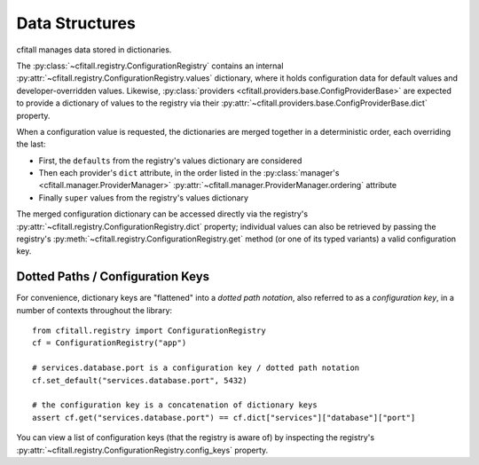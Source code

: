 Data Structures
===============

cfitall manages data stored in dictionaries.

The :py:class:`~cfitall.registry.ConfigurationRegistry` contains an internal
:py:attr:`~cfitall.registry.ConfigurationRegistry.values`
dictionary, where it holds configuration data for default values and
developer-overridden values. Likewise,
:py:class:`providers <cfitall.providers.base.ConfigProviderBase>` are
expected to provide a dictionary of values to the registry via their
:py:attr:`~cfitall.providers.base.ConfigProviderBase.dict` property.

When a configuration value is requested, the dictionaries are merged together
in a deterministic order, each overriding the last:

- First, the ``defaults`` from the registry's values dictionary are considered
- Then each provider's ``dict`` attribute, in the order listed in
  the :py:class:`manager's <cfitall.manager.ProviderManager>`
  :py:attr:`~cfitall.manager.ProviderManager.ordering` attribute
- Finally ``super`` values from the registry's values dictionary

The merged configuration dictionary can be accessed directly via the registry's
:py:attr:`~cfitall.registry.ConfigurationRegistry.dict` property; individual
values can also be retrieved by passing the registry's
:py:meth:`~cfitall.registry.ConfigurationRegistry.get` method (or one of its
typed variants) a valid configuration key.


Dotted Paths / Configuration Keys
*********************************

For convenience, dictionary keys are "flattened" into a *dotted path notation*,
also referred to as a *configuration key*, in a number of contexts throughout
the library:

::

    from cfitall.registry import ConfigurationRegistry
    cf = ConfigurationRegistry("app")

    # services.database.port is a configuration key / dotted path notation
    cf.set_default("services.database.port", 5432)

    # the configuration key is a concatenation of dictionary keys
    assert cf.get("services.database.port") == cf.dict["services"]["database"]["port"]

You can view a list of configuration keys (that the registry is aware of) by
inspecting the registry's :py:attr:`~cfitall.registry.ConfigurationRegistry.config_keys`
property.